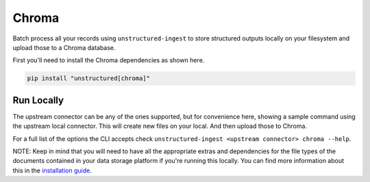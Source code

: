 Chroma
======================

Batch process all your records using ``unstructured-ingest`` to store structured outputs locally on your filesystem and upload those to a Chroma database.

First you'll need to install the Chroma dependencies as shown here.

.. code:: shell

  pip install "unstructured[chroma]"

Run Locally
-----------
The upstream connector can be any of the ones supported, but for convenience here, showing a sample command using the
upstream local connector. This will create new files on your local. And then upload those to Chroma.

.. tabs::

   .. tab:: Shell

      .. code:: shell

        unstructured-ingest \
            local \
            --input-path example-docs/book-war-and-peace-1225p.txt \
            --output-dir local-to-pinecone \
            --strategy fast \
            --chunk-elements \
            --embedding-provider <an unstructured embedding provider, ie. langchain-huggingface> \
            --num-processes 2 \
            --verbose \
            --work-dir "<directory for intermediate outputs to be saved>" \
            chroma \
            --db-path "$DESTINATION_PATH" \
            --collection-name "$COLLECTION_NAME" \
            --batch-size 80

   .. tab:: Python

      .. code:: python

        import os

        from unstructured.ingest.interfaces import PartitionConfig, ProcessorConfig, ReadConfig, ChunkingConfig, EmbeddingConfig
        from unstructured.ingest.runner import LocalRunner
        if __name__ == "__main__":
            runner = LocalRunner(
                processor_config=ProcessorConfig(
                    verbose=True,
                    output_dir="local-output-to-pinecone",
                    num_processes=2,
                ),
                read_config=ReadConfig(),
                partition_config=PartitionConfig(),
                chunking_config=ChunkingConfig(
                  chunk_elements=True
                ),
                embedding_config=EmbeddingConfig(
                  provider="langchain-huggingface",
                ),
                writer_type="chroma",
                writer_kwargs={
                    "db_path": os.getenv("DESTINATION_PATH"),
                    "collection_name": os.getenv("COLLECTION_NAME"),
                    "batch_size": 80,
                }
            )
            runner.run(
                input_path="example-docs/fake-memo.pdf",
            )


For a full list of the options the CLI accepts check ``unstructured-ingest <upstream connector> chroma --help``.

NOTE: Keep in mind that you will need to have all the appropriate extras and dependencies for the file types of the documents contained in your data storage platform if you're running this locally. You can find more information about this in the `installation guide <https://unstructured-io.github.io/unstructured/installing.html>`_.